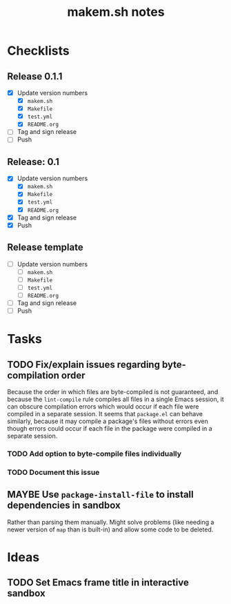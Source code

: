 #+TITLE: makem.sh notes

* Checklists

** Release 0.1.1

+  [X] Update version numbers
     -  [X] =makem.sh=
     -  [X] =Makefile=
     -  [X] =test.yml=
     -  [X] =README.org=
+  [ ] Tag and sign release
+  [ ] Push

** Release: 0.1

+  [X] Update version numbers
     -  [X] =makem.sh=
     -  [X] =Makefile=
     -  [X] =test.yml=
     -  [X] =README.org=
+  [X] Tag and sign release
+  [X] Push

** Release template

+  [ ] Update version numbers
     -  [ ] =makem.sh=
     -  [ ] =Makefile=
     -  [ ] =test.yml=
     -  [ ] =README.org=
+  [ ] Tag and sign release
+  [ ] Push

* Tasks

** TODO Fix/explain issues regarding byte-compilation order

Because the order in which files are byte-compiled is not guaranteed, and because the =lint-compile= rule compiles all files in a single Emacs session, it can obscure compilation errors which would occur if each file were compiled in a separate session.  It seems that =package.el= can behave similarly, because it may compile a package's files without errors even though errors could occur if each file in the package were compiled in a separate session.

*** TODO Add option to byte-compile files individually

*** TODO Document this issue

** MAYBE Use =package-install-file= to install dependencies in sandbox
:LOGBOOK:
-  State "MAYBE"      from              [2020-11-13 Fri 20:47]
:END:

Rather than parsing them manually.  Might solve problems (like needing a newer version of =map= than is built-in) and allow some code to be deleted.

* Ideas

** TODO Set Emacs frame title in interactive sandbox
